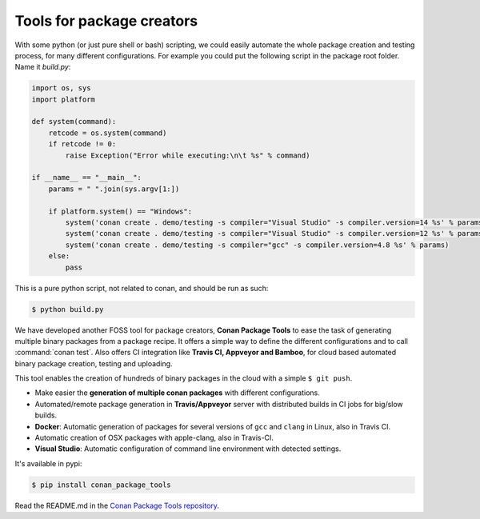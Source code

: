 .. _package_tools:

Tools for package creators
==========================

With some python (or just pure shell or bash) scripting, we could easily automate the whole package
creation and testing process, for many different configurations. For example you could put the
following script in the package root folder. Name it *build.py*:

.. code-block:: python

    import os, sys
    import platform

    def system(command):
        retcode = os.system(command)
        if retcode != 0:
            raise Exception("Error while executing:\n\t %s" % command)

    if __name__ == "__main__":
        params = " ".join(sys.argv[1:])
   
        if platform.system() == "Windows":
            system('conan create . demo/testing -s compiler="Visual Studio" -s compiler.version=14 %s' % params)
            system('conan create . demo/testing -s compiler="Visual Studio" -s compiler.version=12 %s' % params)
            system('conan create . demo/testing -s compiler="gcc" -s compiler.version=4.8 %s' % params)
        else:
            pass

This is a pure python script, not related to conan, and should be run as such:

.. code:: bash

   $ python build.py

We have developed another FOSS tool for package creators, **Conan Package Tools** to ease the 
task of generating multiple binary packages from a package recipe.
It offers a simple way to define the different configurations and to call :command:`conan test`.
Also offers CI integration like **Travis CI, Appveyor and Bamboo**, for cloud based automated
binary package creation, testing and uploading.

This tool enables the creation of hundreds of binary packages in the cloud with a simple
``$ git push``.

- Make easier the **generation of multiple conan packages** with different configurations.
- Automated/remote package generation in **Travis/Appveyor** server with distributed builds in CI
  jobs for big/slow builds.
- **Docker**: Automatic generation of packages for several versions of ``gcc`` and ``clang`` in
  Linux, also in Travis CI.
- Automatic creation of OSX packages with apple-clang, also in Travis-CI.
- **Visual Studio**: Automatic configuration of command line environment with detected settings.

It's available in pypi:

.. code-block:: bash

    $ pip install conan_package_tools 

Read the README.md in the `Conan Package Tools repository <https://github.com/conan-io/conan-package-tools>`_.
